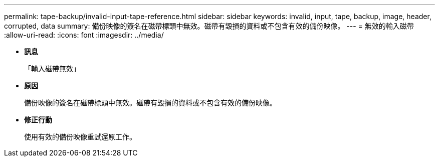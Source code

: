 ---
permalink: tape-backup/invalid-input-tape-reference.html 
sidebar: sidebar 
keywords: invalid, input, tape, backup, image, header, corrupted, data 
summary: 備份映像的簽名在磁帶標頭中無效。磁帶有毀損的資料或不包含有效的備份映像。 
---
= 無效的輸入磁帶
:allow-uri-read: 
:icons: font
:imagesdir: ../media/


* *訊息*
+
「輸入磁帶無效」

* *原因*
+
備份映像的簽名在磁帶標頭中無效。磁帶有毀損的資料或不包含有效的備份映像。

* *修正行動*
+
使用有效的備份映像重試還原工作。


